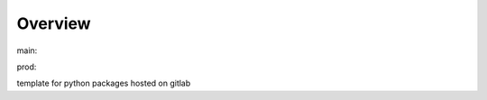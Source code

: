 Overview
========

.. {# pkglts, glabpkg_dev

.. image:: https://revesansparole.gitlab.io/glabpkg/_images/badge_pkging_pip.svg
    :alt: PyPI version
    :target: https://pypi.org/project/glabpkg/2.0.0/

.. image:: https://revesansparole.gitlab.io/glabpkg/_images/badge_pkging_conda.svg
    :alt: Conda version
    :target: https://anaconda.org/revesansparole/glabpkg

.. image:: https://revesansparole.gitlab.io/glabpkg/_images/badge_doc.svg
    :alt: Documentation status
    :target: https://revesansparole.gitlab.io/glabpkg/

.. image:: https://badge.fury.io/py/glabpkg.svg
    :alt: PyPI version
    :target: https://badge.fury.io/py/glabpkg



main: |main_build|_ |main_coverage|_

.. |main_build| image:: https://gitlab.com/revesansparole/glabpkg/badges/main/pipeline.svg
.. _main_build: https://gitlab.com/revesansparole/glabpkg/commits/main

.. |main_coverage| image:: https://gitlab.com/revesansparole/glabpkg/badges/main/coverage.svg
.. _main_coverage: https://gitlab.com/revesansparole/glabpkg/commits/main

prod: |prod_build|_ |prod_coverage|_

.. |prod_build| image:: https://gitlab.com/revesansparole/glabpkg/badges/prod/pipeline.svg
.. _prod_build: https://gitlab.com/revesansparole/glabpkg/commits/prod

.. |prod_coverage| image:: https://gitlab.com/revesansparole/glabpkg/badges/prod/coverage.svg
.. _prod_coverage: https://gitlab.com/revesansparole/glabpkg/commits/prod
.. #}

template for python packages hosted on gitlab
